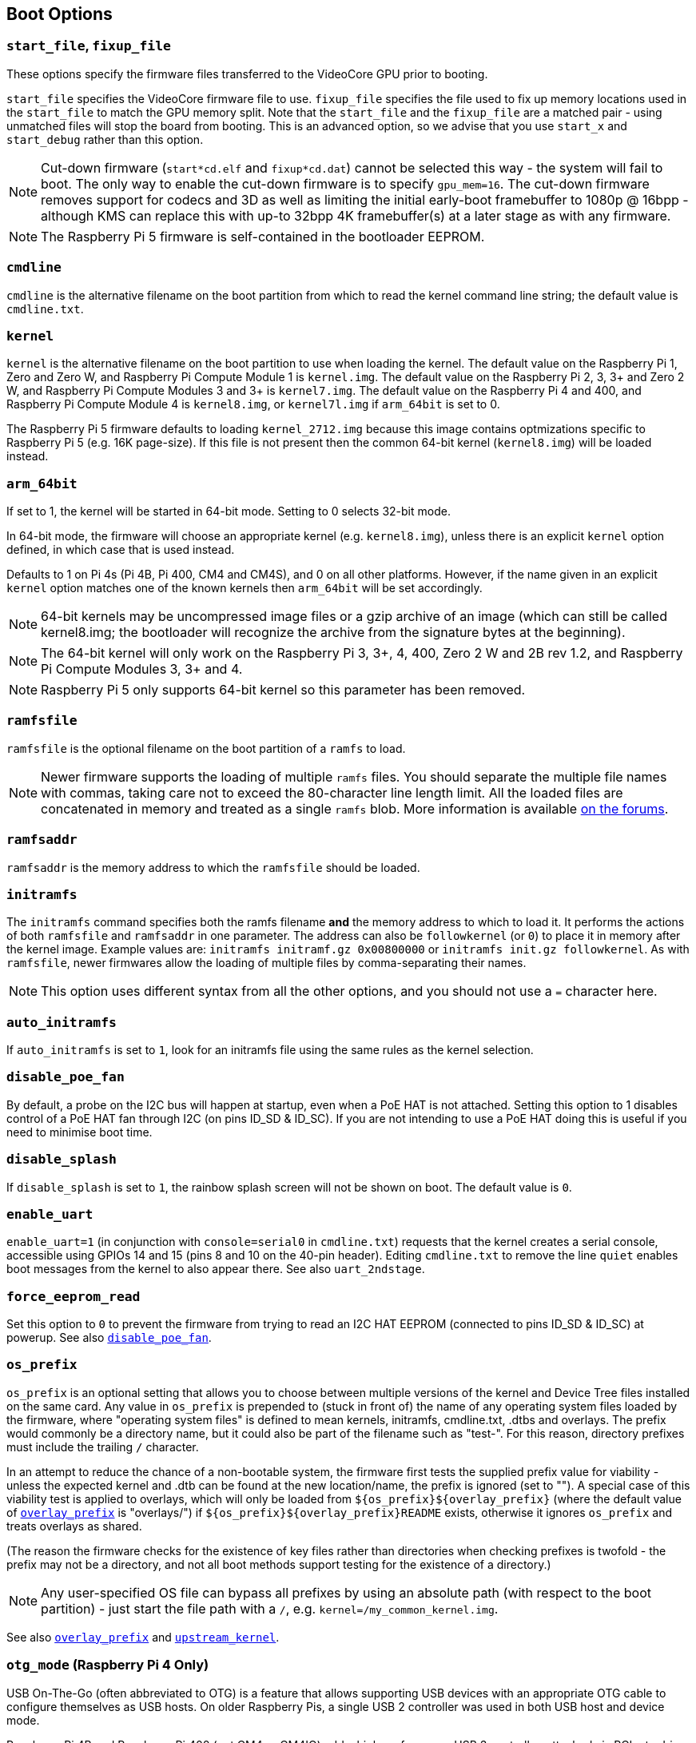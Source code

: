 == Boot Options

=== `start_file`, `fixup_file`

These options specify the firmware files transferred to the VideoCore GPU prior to booting.

`start_file` specifies the VideoCore firmware file to use.
`fixup_file` specifies the file used to fix up memory locations used in the `start_file` to match the GPU memory split. Note that the `start_file` and the `fixup_file` are a matched pair - using unmatched files will stop the board from booting. This is an advanced option, so we advise that you use `start_x` and `start_debug` rather than this option.

NOTE: Cut-down firmware (`start*cd.elf` and `fixup*cd.dat`) cannot be selected this way - the system will fail to boot.  The only way to enable the cut-down firmware is to specify `gpu_mem=16`. The cut-down firmware removes support for codecs and 3D as well as limiting the initial early-boot framebuffer to 1080p @  16bpp - although KMS can replace this with up-to 32bpp 4K framebuffer(s) at a later stage as with any firmware.

NOTE: The Raspberry Pi 5 firmware is self-contained in the bootloader EEPROM.

=== `cmdline`

`cmdline` is the alternative filename on the boot partition from which to read the kernel command line string; the default value is `cmdline.txt`.

=== `kernel`

`kernel` is the alternative filename on the boot partition to use when loading the kernel. The default value on the Raspberry Pi 1, Zero and Zero W, and Raspberry Pi Compute Module 1 is `kernel.img`. The default value on the Raspberry Pi 2, 3, 3+ and Zero 2 W, and Raspberry Pi Compute Modules 3 and 3+ is `kernel7.img`. The default value on the Raspberry Pi 4 and 400, and Raspberry Pi Compute Module 4 is `kernel8.img`, or `kernel7l.img` if `arm_64bit` is set to 0.

The Raspberry Pi 5 firmware defaults to loading `kernel_2712.img` because this image contains optmizations specific to Raspberry Pi 5 (e.g. 16K page-size). If this file is not present then the common 64-bit kernel (`kernel8.img`) will be loaded instead.

=== `arm_64bit`

If set to 1, the kernel will be started in 64-bit mode. Setting to 0 selects 32-bit mode.

In 64-bit mode, the firmware will choose an appropriate kernel (e.g. `kernel8.img`), unless there is an explicit `kernel` option defined, in which case that is used instead.

Defaults to 1 on Pi 4s (Pi 4B, Pi 400, CM4 and CM4S), and 0 on all other platforms. However, if the name given in an explicit `kernel` option matches one of the known kernels then `arm_64bit` will be set accordingly.

NOTE: 64-bit kernels may be uncompressed image files or a gzip archive of an image (which can still be called kernel8.img; the bootloader will recognize the archive from the signature bytes at the beginning).

NOTE: The 64-bit kernel will only work on the Raspberry Pi 3, 3+, 4, 400, Zero 2 W and 2B rev 1.2, and Raspberry Pi Compute Modules 3, 3+ and 4.

NOTE: Raspberry Pi 5 only supports 64-bit kernel so this parameter has been removed.

=== `ramfsfile`

`ramfsfile` is the optional filename on the boot partition of a `ramfs` to load. 

NOTE: Newer firmware supports the loading of multiple `ramfs` files. You should separate the multiple file names with commas, taking care not to exceed the 80-character line length limit. All the loaded files are concatenated in memory and treated as a single `ramfs` blob. More information is available https://forums.raspberrypi.com/viewtopic.php?f=63&t=10532[on the forums].

=== `ramfsaddr`

`ramfsaddr` is the memory address to which the `ramfsfile` should be loaded.

=== `initramfs`

The `initramfs` command specifies both the ramfs filename *and* the memory address to which to load it. It performs the actions of both `ramfsfile` and `ramfsaddr` in one parameter. The address can also be `followkernel` (or `0`) to place it in memory after the kernel image. Example values are: `initramfs initramf.gz 0x00800000` or `initramfs init.gz followkernel`. As with `ramfsfile`, newer firmwares allow the loading of multiple files by comma-separating their names.

NOTE: This option uses different syntax from all the other options, and you should not use a `=` character here.

=== `auto_initramfs`

If `auto_initramfs` is set to `1`, look for an initramfs file using the same rules as the kernel selection.

[[disable_poe_fan]]
=== `disable_poe_fan`

By default, a probe on the I2C bus will happen at startup, even when a PoE HAT is not attached. Setting this option to 1 disables control of a PoE HAT fan through I2C (on pins ID_SD & ID_SC). If you are not intending to use a PoE HAT doing this is useful if you need to minimise boot time.

=== `disable_splash`

If `disable_splash` is set to `1`, the rainbow splash screen will not be shown on boot. The default value is `0`.

=== `enable_uart`

`enable_uart=1` (in conjunction with `console=serial0` in `cmdline.txt`) requests that the kernel creates a serial console, accessible using GPIOs 14 and 15 (pins 8 and 10 on the 40-pin header). Editing `cmdline.txt` to remove the line `quiet` enables boot messages from the kernel to also appear there. See also `uart_2ndstage`.

=== `force_eeprom_read`

Set this option to `0` to prevent the firmware from trying to read an I2C HAT EEPROM (connected to pins ID_SD & ID_SC) at powerup. See also xref:config_txt.adoc#disable_poe_fan[`disable_poe_fan`].

[[os_prefix]]
=== `os_prefix`

`os_prefix` is an optional setting that allows you to choose between multiple versions of the kernel and Device Tree files installed on the same card. Any value in `os_prefix` is prepended to (stuck in front of) the name of any operating system files loaded by the firmware, where "operating system files" is defined to mean kernels, initramfs, cmdline.txt, .dtbs and overlays. The prefix would commonly be a directory name, but it could also be part of the filename such as "test-". For this reason, directory prefixes must include the trailing `/` character.

In an attempt to reduce the chance of a non-bootable system, the firmware first tests the supplied prefix value for viability - unless the expected kernel and .dtb can be found at the new location/name, the prefix is ignored (set to ""). A special case of this viability test is applied to overlays, which will only be loaded from `+${os_prefix}${overlay_prefix}+` (where the default value of <<overlay_prefix,`overlay_prefix`>> is "overlays/") if `+${os_prefix}${overlay_prefix}README+` exists, otherwise it ignores `os_prefix` and treats overlays as shared.

(The reason the firmware checks for the existence of key files rather than directories when checking prefixes is twofold - the prefix may not be a directory, and not all boot methods support testing for the existence of a directory.)

NOTE: Any user-specified OS file can bypass all prefixes by using an absolute path (with respect to the boot partition) - just start the file path with a `/`, e.g. `kernel=/my_common_kernel.img`.

See also <<overlay_prefix,`overlay_prefix`>> and xref:legacy_config_txt.adoc#upstream_kernel[`upstream_kernel`].

=== `otg_mode` (Raspberry Pi 4 Only)

USB On-The-Go (often abbreviated to OTG) is a feature that allows supporting USB devices with an appropriate OTG cable to configure themselves as USB hosts. On older Raspberry Pis, a single USB 2 controller was used in both USB host and device mode.

Raspberry Pi 4B and Raspberry Pi 400 (not CM4 or CM4IO) add a high performance USB 3 controller, attached via PCIe, to drive the main USB ports. The legacy USB 2 controller is still available on the USB-C power connector for use as a device (`otg_mode=0`, the default).

`otg_mode=1` requests that a more capable XHCI USB 2 controller is used as another host controller on that USB-C connector. 

NOTE: Because CM4 and CM4IO don't include the external USB 3 controller, Raspberry Pi OS images set `otg_mode=1` on CM4 for better performance.

[[overlay_prefix]]
=== `overlay_prefix`

Specifies a subdirectory/prefix from which to load overlays - defaults to `overlays/` (note the trailing `/`). If used in conjunction with <<os_prefix,`os_prefix`>>, the `os_prefix` comes before the `overlay_prefix`, i.e. `dtoverlay=disable-bt` will attempt to load `+${os_prefix}${overlay_prefix}disable-bt.dtbo+`.

NOTE: Unless `+${os_prefix}${overlay_prefix}README+` exists, overlays are shared with the main OS (i.e. `os_prefix` is ignored).

